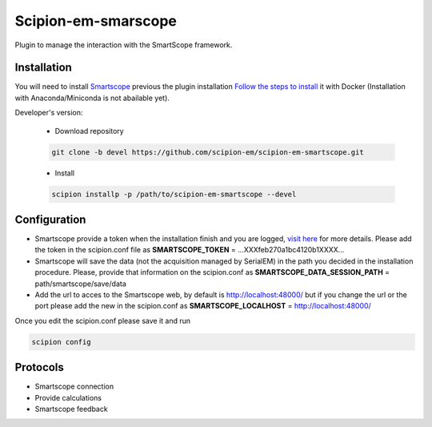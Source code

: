 Scipion-em-smarscope
===============================

Plugin to manage the interaction with the SmartScope framework.

Installation
------------------
You will need to install `Smartscope <https://docs.smartscope.org/>`_ previous the plugin installation
`Follow the steps to install <https://docs.smartscope.org/installation.html>`_ it with Docker
(Installation with Anaconda/Miniconda is not abailable yet).

Developer's version:

   - Download repository

   .. code-block::

      git clone -b devel https://github.com/scipion-em/scipion-em-smartscope.git

   - Install

   .. code-block::

      scipion installp -p /path/to/scipion-em-smartscope --devel

Configuration
---------------
- Smartscope provide a token when the installation finish and you are logged, `visit here <https://docs.smartscope.org/api/rest/prog_api/#obtaining-an-api-token>`_ for more details. Please add the token in the scipion.conf file as **SMARTSCOPE_TOKEN** = ...XXXfeb270a1bc4120b1XXXX...
- Smartscope will save the data (not the acquisition managed by SerialEM) in the path you decided in the installation procedure. Please, provide that information on the scipion.conf as **SMARTSCOPE_DATA_SESSION_PATH** = path/smartscope/save/data
- Add the url to acces to the Smartscope web, by default is http://localhost:48000/ but if you change the url or the port please add the new in the scipion.conf as **SMARTSCOPE_LOCALHOST** = http://localhost:48000/

Once you edit the scipion.conf please save it and run

.. code-block::

   scipion config


Protocols
---------
- Smartscope connection
- Provide calculations
- Smartscope feedback
